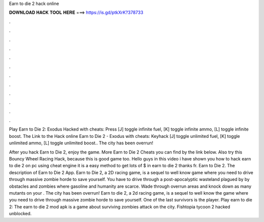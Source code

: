 Earn to die 2 hack online



𝐃𝐎𝐖𝐍𝐋𝐎𝐀𝐃 𝐇𝐀𝐂𝐊 𝐓𝐎𝐎𝐋 𝐇𝐄𝐑𝐄 ===> https://is.gd/ptkXrK?378733



.



.



.



.



.



.



.



.



.



.



.



.

Play Earn to Die 2: Exodus Hacked with cheats: Press [J] toggle infinite fuel, [K] toggle infinite ammo, [L] toggle infinite boost. The Link to the Hack online Earn to Die 2 - Exodus with cheats: Keyhack [J] toggle unlimited fuel, [K] toggle unlimited ammo, [L] toggle unlimited boost.. The city has been overrun!

After you hack Earn to Die 2, enjoy the game. More Earn to Die 2 Cheats you can find by the link below. Also try this Bouncy Wheel Racing Hack, because this is good game too. Hello guys in this video i have shown you how to hack earn to die 2 on pc using cheat engine it is a easy method to get lots of $ in earn to die 2 thanks fr. Earn to Die 2. The description of Earn to Die 2 App. Earn to Die 2, a 2D racing game, is a sequel to well know game where you need to drive through massive zombie horde to save yourself. You have to drive through a post-apocalyptic wasteland plagued by by obstacles and zombies where gasoline and humanity are scarce. Wade through overrun areas and knock down as many mutants on your . The city has been overrun! Earn to die 2, a 2d racing game, is a sequel to well know the game where you need to drive through massive zombie horde to save yourself. One of the last survivors is the player. Play earn to die 2: The earn to die 2 mod apk is a game about surviving zombies attack on the city. Fishtopia tycoon 2 hacked unblocked.
